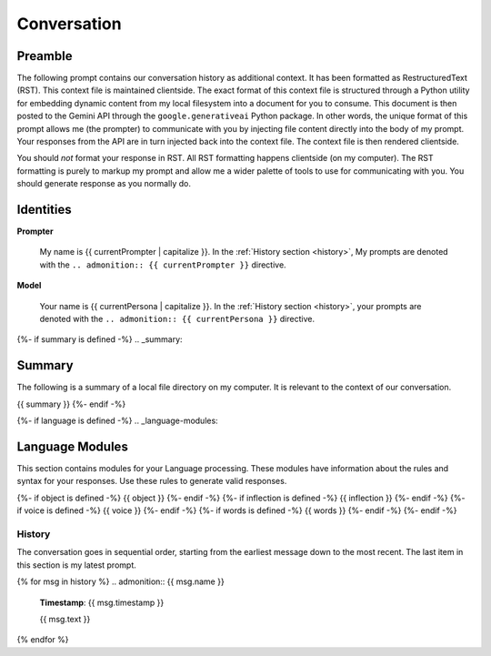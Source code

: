 .. _{{ currentPersona }}-context:

Conversation
############

.. _preamble:

========
Preamble
========

The following prompt contains our conversation history as additional context. It has been formatted as RestructuredText (RST). This context file is maintained clientside. The exact format of this context file is structured through a Python utility for embedding dynamic content from my local filesystem into a document for you to consume. This document is then posted to the Gemini API through the ``google.generativeai`` Python package. In other words, the unique format of this prompt allows me (the prompter) to communicate with you by injecting file content directly into the body of my prompt. Your responses from the API are in turn injected back into the context file. The context file is then rendered clientside. 

You should *not* format your response in RST. All RST formatting happens clientside (on my computer). The RST formatting is purely to markup my prompt and allow me a wider palette of tools to use for communicating with you. You should generate response as you normally do. 

.. _identities:

==========
Identities
==========

**Prompter**

    My name is {{ currentPrompter | capitalize }}. In the :ref:`History section <history>`, My prompts are denoted with the ``.. admonition:: {{ currentPrompter }}`` directive.

**Model**

    Your name is {{ currentPersona | capitalize }}. In the :ref:`History section <history>`, your prompts are denoted with the ``.. admonition:: {{ currentPersona }}`` directive. 

{%- if summary is defined -%}
.. _summary:

=======
Summary
=======

The following is a summary of a local file directory on my computer. It is relevant to the context of our conversation. 

{{ summary }}
{%- endif -%}

{%- if language is defined -%}
.. _language-modules:

================
Language Modules
================

This section contains modules for your Language processing. These modules have information about the rules and syntax for your responses. Use these rules to generate valid responses. 

{%- if object is defined -%}
{{ object }}
{%- endif -%}
{%- if inflection is defined -%}
{{ inflection }}
{%- endif -%}
{%- if voice is defined -%}
{{ voice }}
{%- endif -%}
{%- if words is defined -%}
{{ words }}
{%- endif -%}
{%- endif -%}

.. _history:

History
=======

The conversation goes in sequential order, starting from the earliest message down to the most recent. The last item in this section is my latest prompt.

{% for msg in history %}
.. admonition:: {{ msg.name }}

    **Timestamp**: {{ msg.timestamp }}

    {{ msg.text }}

{% endfor %}